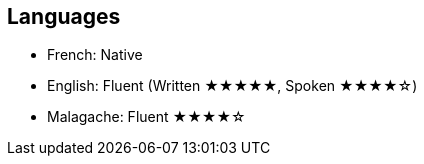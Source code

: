
== Languages
* French: Native
* English: Fluent (Written ★★★★★, Spoken ★★★★☆)
* Malagache: Fluent ★★★★☆

